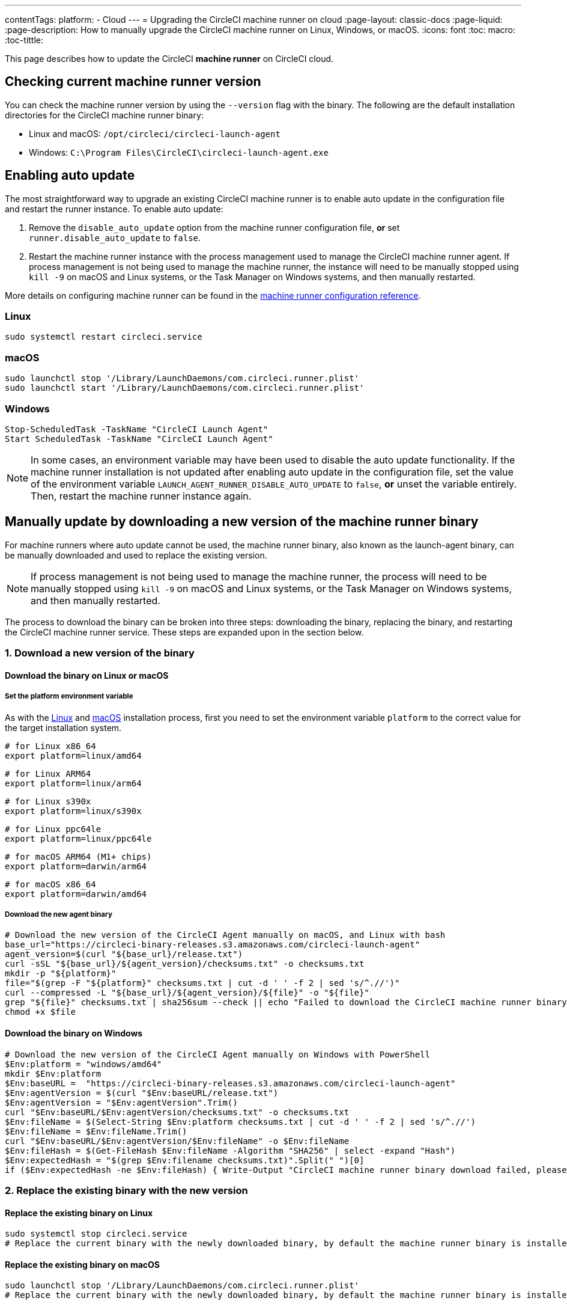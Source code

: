 ---

contentTags:
  platform:
  - Cloud
---
= Upgrading the CircleCI machine runner on cloud
:page-layout: classic-docs
:page-liquid:
:page-description: How to manually upgrade the CircleCI machine runner on Linux, Windows, or macOS.
:icons: font
:toc: macro:
:toc-tittle:

This page describes how to update the CircleCI **machine runner** on CircleCI cloud.

toc::[]

[#check-current-version]
== Checking current machine runner version

You can check the machine runner version by using the `--version` flag with the binary. The following are the default installation directories for the CircleCI machine runner binary:

* Linux and macOS: `/opt/circleci/circleci-launch-agent`
* Windows: `C:\Program Files\CircleCI\circleci-launch-agent.exe`

[#enable-auto-update]
== Enabling auto update

The most straightforward way to upgrade an existing CircleCI machine runner is to enable auto update in the configuration file and restart the runner instance. To enable auto update:

. Remove the `disable_auto_update` option from the machine runner configuration file, **or** set `runner.disable_auto_update` to `false`.
. Restart the machine runner instance with the process management used to manage the CircleCI machine runner agent. If process management is not being used to manage the machine runner, the instance will need to be manually stopped using `kill -9` on macOS and Linux systems, or the Task Manager on Windows systems, and then manually restarted.

More details on configuring machine runner can be found in the xref:runner-config-reference#[machine runner configuration reference].

=== Linux

```shell
sudo systemctl restart circleci.service
```

=== macOS

```shell
sudo launchctl stop '/Library/LaunchDaemons/com.circleci.runner.plist'
sudo launchctl start '/Library/LaunchDaemons/com.circleci.runner.plist'
```

=== Windows

```shell
Stop-ScheduledTask -TaskName "CircleCI Launch Agent"
Start ScheduledTask -TaskName "CircleCI Launch Agent"
```

NOTE: In some cases, an environment variable may have been used to disable the auto update functionality. If the machine runner installation is not updated after enabling auto update in the configuration file, set the value of the environment variable `LAUNCH_AGENT_RUNNER_DISABLE_AUTO_UPDATE` to `false`, **or** unset the variable entirely. Then, restart the machine runner instance again.

[#manually-update-by-downloading-a-new-version-of-the-machine-runner-binary]
== Manually update by downloading a new version of the machine runner binary

For machine runners where auto update cannot be used, the machine runner binary, also known as the launch-agent binary, can be manually downloaded and used to replace the existing version.

NOTE: If process management is not being used to manage the machine runner, the process will need to be manually stopped using `kill -9` on macOS and Linux systems, or the Task Manager on Windows systems, and then manually restarted.

The process to download the binary can be broken into three steps: downloading the binary, replacing the binary, and restarting the CircleCI machine runner service. These steps are expanded upon in the section below.

=== 1.  Download a new version of the binary

==== Download the binary on Linux or macOS

===== Set the platform environment variable

As with the xref:runner-installation-linux#[Linux] and xref:runner-installation-mac#[macOS] installation process, first you need to set the environment variable `platform` to the correct value for the target installation system.

```shell
# for Linux x86_64
export platform=linux/amd64
```

```shell
# for Linux ARM64
export platform=linux/arm64
```

```shell
# for Linux s390x
export platform=linux/s390x
```

```shell
# for Linux ppc64le
export platform=linux/ppc64le
```

```shell
# for macOS ARM64 (M1+ chips)
export platform=darwin/arm64
```

```shell
# for macOS x86_64
export platform=darwin/amd64
```

===== Download the new agent binary

```shell
# Download the new version of the CircleCI Agent manually on macOS, and Linux with bash
base_url="https://circleci-binary-releases.s3.amazonaws.com/circleci-launch-agent"
agent_version=$(curl "${base_url}/release.txt")
curl -sSL "${base_url}/${agent_version}/checksums.txt" -o checksums.txt
mkdir -p "${platform}"
file="$(grep -F "${platform}" checksums.txt | cut -d ' ' -f 2 | sed 's/^.//')"
curl --compressed -L "${base_url}/${agent_version}/${file}" -o "${file}"
grep "${file}" checksums.txt | sha256sum --check || echo "Failed to download the CircleCI machine runner binary, please try again"
chmod +x $file
```

==== Download the binary on Windows

```shell
# Download the new version of the CircleCI Agent manually on Windows with PowerShell
$Env:platform = "windows/amd64"
mkdir $Env:platform
$Env:baseURL =  "https://circleci-binary-releases.s3.amazonaws.com/circleci-launch-agent"
$Env:agentVersion = $(curl "$Env:baseURL/release.txt")
$Env:agentVersion = "$Env:agentVersion".Trim()
curl "$Env:baseURL/$Env:agentVersion/checksums.txt" -o checksums.txt
$Env:fileName = $(Select-String $Env:platform checksums.txt | cut -d ' ' -f 2 | sed 's/^.//')
$Env:fileName = $Env:fileName.Trim()
curl "$Env:baseURL/$Env:agentVersion/$Env:fileName" -o $Env:fileName
$Env:fileHash = $(Get-FileHash $Env:fileName -Algorithm "SHA256" | select -expand "Hash")
$Env:expectedHash = "$(grep $Env:filename checksums.txt)".Split(" ")[0]
if ($Env:expectedHash -ne $Env:fileHash) { Write-Output "CircleCI machine runner binary download failed, please try again"}else{Write-Output "CircleCI machine runner binary successfully downloaded to $CWD/$Env:fileName"}
```

=== 2. Replace the existing binary with the new version

==== Replace the existing binary on Linux

```shell
sudo systemctl stop circleci.service
# Replace the current binary with the newly downloaded binary, by default the machine runner binary is installed to `/opt/circleci/circleci-launch-agent`
```

==== Replace the existing binary on macOS

```shell
sudo launchctl stop '/Library/LaunchDaemons/com.circleci.runner.plist'
# Replace the current binary with the newly downloaded binary, by default the machine runner binary is installed to `/opt/circleci/circleci-launch-agent`
```

==== Replace the existing binary on Windows

```shell
Stop-ScheduledTask -TaskName "CircleCI Launch Agent"
# Replace the current binary with the newly downloaded binary, this will require renaming or deleting the existing binary
```

=== 3. Restart the machine runner service

==== Restart the machine runner service on Linux

```shell
sudo systemctl start circleci.service
```

==== Restart the machine runner service on macOS

```shell
sudo launchctl start '/Library/LaunchDaemons/com.circleci.runner.plist'
```

==== Restart the machine runner service on Windows

```shell
Start-ScheduledTask -TaskName "CircleCI Launch Agent"
```